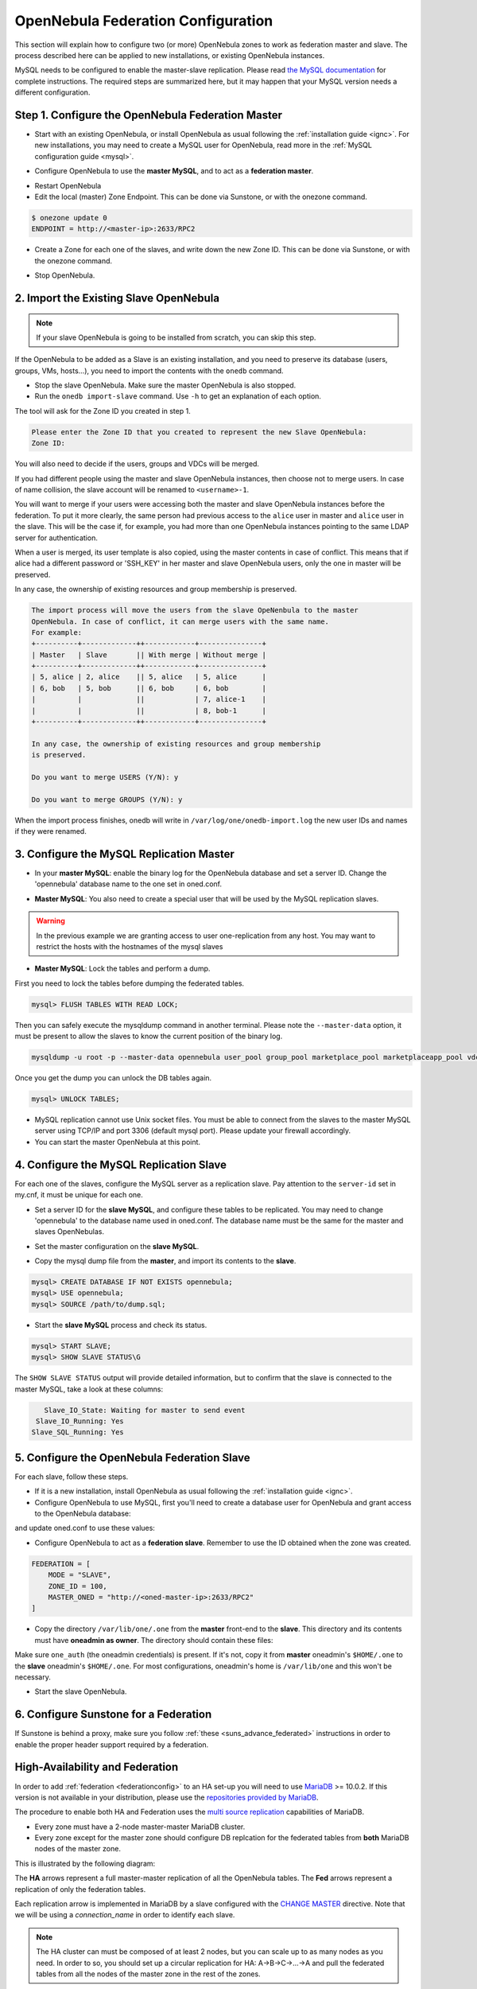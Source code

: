 .. _federationconfig:

================================================================================
OpenNebula Federation Configuration
================================================================================

This section will explain how to configure two (or more) OpenNebula zones to work as federation master and slave. The process described here can be applied to new installations, or existing OpenNebula instances.

MySQL needs to be configured to enable the master-slave replication. Please read `the MySQL documentation <http://dev.mysql.com/doc/refman/5.7/en/replication.html>`_ for complete instructions. The required steps are summarized here, but it may happen that your MySQL version needs a different configuration.

Step 1. Configure the OpenNebula Federation Master
================================================================================

- Start with an existing OpenNebula, or install OpenNebula as usual following the :ref:`installation guide <ignc>`. For new installations, you may need to create a MySQL user for OpenNebula, read more in the :ref:`MySQL configuration guide <mysql>`.

.. prompt:: bash # auto

    # mysql -u root -p
    mysql> GRANT ALL PRIVILEGES ON opennebula.* TO 'oneadmin' IDENTIFIED BY 'oneadmin';

- Configure OpenNebula to use the **master MySQL**, and to act as a **federation master**.

.. prompt:: bash $ auto

    $ sudo vi /etc/one/oned.conf
    #DB = [ backend = "sqlite" ]

    # Sample configuration for MySQL
     DB = [ backend = "mysql",
            server  = "<ip>",
            port    = 0,
            user    = "oneadmin",
            passwd  = "oneadmin",
            db_name = "opennebula" ]

    FEDERATION = [
        MODE = "MASTER",
        ZONE_ID = 0,
        MASTER_ONED = ""
    ]

- Restart OpenNebula
- Edit the local (master) Zone Endpoint. This can be done via Sunstone, or with the onezone command.

.. code-block:: none

    $ onezone update 0
    ENDPOINT = http://<master-ip>:2633/RPC2

- Create a Zone for each one of the slaves, and write down the new Zone ID. This can be done via Sunstone, or with the onezone command.

.. prompt:: bash $ auto

    $ vim /tmp/zone.tmpl
    NAME     = slave-name
    ENDPOINT = http://<slave-ip>:2633/RPC2

    $ onezone create /tmp/zone.tmpl
    ID: 100

    $ onezone list
       ID NAME
        0 OpenNebula
      100 slave-name

- Stop OpenNebula.

2. Import the Existing Slave OpenNebula
================================================================================

.. note:: If your slave OpenNebula is going to be installed from scratch, you can skip this step.

If the OpenNebula to be added as a Slave is an existing installation, and you need to preserve its database (users, groups, VMs, hosts...), you need to import the contents with the ``onedb`` command.

- Stop the slave OpenNebula. Make sure the master OpenNebula is also stopped.
- Run the ``onedb import-slave`` command. Use ``-h`` to get an explanation of each option.

.. prompt:: bash $ auto

    $ onedb import-slave -h
    ## USAGE
    import-slave
        Imports an existing federation slave into the federation master database

    ## OPTIONS
    ...

    $ onedb import-slave -v \
    --username oneadmin --password oneadmin \
    --server 192.168.122.3 --dbname opennebula  \
    --slave-username oneadmin --slave-password oneadmin \
    --slave-server 192.168.122.4 --slave-dbname opennebula

The tool will ask for the Zone ID you created in step 1.

.. code-block:: none

    Please enter the Zone ID that you created to represent the new Slave OpenNebula:
    Zone ID:

You will also need to decide if the users, groups and VDCs will be merged.

If you had different people using the master and slave OpenNebula instances, then choose not to merge users. In case of name collision, the slave account will be renamed to ``<username>-1``.

You will want to merge if your users were accessing both the master and slave OpenNebula instances before the federation. To put it more clearly, the same person had previous access to the ``alice`` user in master and ``alice`` user in the slave. This will be the case if, for example, you had more than one OpenNebula instances pointing to the same LDAP server for authentication.

When a user is merged, its user template is also copied, using the master contents in case of conflict. This means that if alice had a different password or 'SSH_KEY' in her master and slave OpenNebula users, only the one in master will be preserved.

In any case, the ownership of existing resources and group membership is preserved.

.. code-block:: none

    The import process will move the users from the slave OpeNenbula to the master
    OpenNebula. In case of conflict, it can merge users with the same name.
    For example:
    +----------+-------------++------------+---------------+
    | Master   | Slave       || With merge | Without merge |
    +----------+-------------++------------+---------------+
    | 5, alice | 2, alice    || 5, alice   | 5, alice      |
    | 6, bob   | 5, bob      || 6, bob     | 6, bob        |
    |          |             ||            | 7, alice-1    |
    |          |             ||            | 8, bob-1      |
    +----------+-------------++------------+---------------+

    In any case, the ownership of existing resources and group membership
    is preserved.

    Do you want to merge USERS (Y/N): y

    Do you want to merge GROUPS (Y/N): y

When the import process finishes, onedb will write in ``/var/log/one/onedb-import.log`` the new user IDs and names if they were renamed.

3. Configure the MySQL Replication Master
================================================================================

- In your **master MySQL**: enable the binary log for the OpenNebula database and set a server ID. Change the 'opennebula' database name to the one set in oned.conf.

.. prompt:: bash $ auto

    $ sudo vi /etc/my.cnf
    [mysqld]
    log-bin             = mysql-bin
    server-id           = 1
    binlog-do-db        = opennebula

    $ sudo service mysqld restart

- **Master MySQL**: You also need to create a special user that will be used by the MySQL replication slaves.

.. _federationconfig_create_user:

.. prompt:: bash # auto

    # mysql -u root -p
    mysql> CREATE USER 'one-slave'@'%' IDENTIFIED BY 'one-slave-pass';
    mysql> GRANT REPLICATION SLAVE ON *.* TO 'one-slave'@'%';

.. warning:: In the previous example we are granting access to user one-replication from any host. You may want to restrict the hosts with the hostnames of the mysql slaves

- **Master MySQL**: Lock the tables and perform a dump.

First you need to lock the tables before dumping the federated tables.

.. code-block:: none

    mysql> FLUSH TABLES WITH READ LOCK;

Then you can safely execute the mysqldump command in another terminal. Please note the ``--master-data`` option, it must be present to allow the slaves to know the current position of the binary log.

.. code-block:: none

    mysqldump -u root -p --master-data opennebula user_pool group_pool marketplace_pool marketplaceapp_pool vdc_pool zone_pool db_versioning acl > dump.sql

Once you get the dump you can unlock the DB tables again.

.. code-block:: none

    mysql> UNLOCK TABLES;

- MySQL replication cannot use Unix socket files. You must be able to connect from the slaves to the master MySQL server using TCP/IP and port 3306 (default mysql port). Please update your firewall accordingly.

- You can start the master OpenNebula at this point.

4. Configure the MySQL Replication Slave
================================================================================

For each one of the slaves, configure the MySQL server as a replication slave. Pay attention to the ``server-id`` set in my.cnf, it must be unique for each one.

- Set a server ID for the **slave MySQL**, and configure these tables to be replicated. You may need to change 'opennebula' to the database name used in oned.conf. The database name must be the same for the master and slaves OpenNebulas.

.. prompt:: bash $ auto

    $ sudo vi /etc/my.cnf
    [mysqld]
    server-id           = 100
    replicate-do-table  = opennebula.user_pool
    replicate-do-table  = opennebula.group_pool
    replicate-do-table  = opennebula.marketplace_pool
    replicate-do-table  = opennebula.marketplaceapp_pool
    replicate-do-table  = opennebula.vdc_pool
    replicate-do-table  = opennebula.zone_pool
    replicate-do-table  = opennebula.db_versioning
    replicate-do-table  = opennebula.acl

    $ sudo service mysqld restart

- Set the master configuration on the **slave MySQL**.

.. prompt:: bash $ auto

    $ sudo mysql -u root -p
    mysql> CHANGE MASTER TO
        ->     MASTER_HOST='master_host_name',
        ->     MASTER_USER='one-slave',
        ->     MASTER_PASSWORD='one-slave-pass';

- Copy the mysql dump file from the **master**, and import its contents to the **slave**.

.. code-block:: none

    mysql> CREATE DATABASE IF NOT EXISTS opennebula;
    mysql> USE opennebula;
    mysql> SOURCE /path/to/dump.sql;

- Start the **slave MySQL** process and check its status.

.. code-block:: none

    mysql> START SLAVE;
    mysql> SHOW SLAVE STATUS\G

The ``SHOW SLAVE STATUS`` output will provide detailed information, but to confirm that the slave is connected to the master MySQL, take a look at these columns:

.. code-block:: none

       Slave_IO_State: Waiting for master to send event
     Slave_IO_Running: Yes
    Slave_SQL_Running: Yes


5. Configure the OpenNebula Federation Slave
================================================================================

For each slave, follow these steps.

- If it is a new installation, install OpenNebula as usual following the :ref:`installation guide <ignc>`.
- Configure OpenNebula to use MySQL, first you'll need to create a database user for OpenNebula and grant access to the OpenNebula database:

.. prompt:: bash $ auto

    $ sudo mysql -u root -p
    mysql> GRANT ALL PRIVILEGES ON opennebula.* TO 'oneadmin' IDENTIFIED BY 'oneadmin';

and update oned.conf to use these values:

.. prompt:: bash $ auto

    $ sudo vi /etc/one/oned.conf
    #DB = [ backend = "sqlite" ]

    # Sample configuration for MySQL
     DB = [ backend = "mysql",
            server  = "<ip>",
            port    = 0,
            user    = "oneadmin",
            passwd  = "oneadmin",
            db_name = "opennebula" ]

- Configure OpenNebula to act as a **federation slave**. Remember to use the ID obtained when the zone was created.

.. code-block:: none

    FEDERATION = [
        MODE = "SLAVE",
        ZONE_ID = 100,
        MASTER_ONED = "http://<oned-master-ip>:2633/RPC2"
    ]


- Copy the directory ``/var/lib/one/.one`` from the **master** front-end to the **slave**. This directory and its contents must have **oneadmin as owner**. The directory should contain these files:

.. prompt:: bash $ auto

    $ ls -1 /var/lib/one/.one
    ec2_auth
    one_auth
    oneflow_auth
    onegate_auth
    sunstone_auth

Make sure ``one_auth`` (the oneadmin credentials) is present. If it's not, copy it from **master** oneadmin's ``$HOME/.one`` to the **slave** oneadmin's ``$HOME/.one``. For most configurations, oneadmin's home is ``/var/lib/one`` and this won't be necessary.

- Start the slave OpenNebula.

6. Configure Sunstone for a Federation
================================================================================

If Sunstone is behind a proxy, make sure you follow :ref:`these <suns_advance_federated>` instructions in order to enable the proper header support required by a federation.

.. _federationconfig_ha:

High-Availability and Federation
================================================================================

In order to add :ref:`federation <federationconfig>` to an HA set-up you will need to use `MariaDB <https://mariadb.org/>`__ >= 10.0.2. If this version is not available in your distribution, please use the `repositories provided by MariaDB <https://downloads.mariadb.org/mariadb/repositories/#mirror=tedeco>`__.

The procedure to enable both HA and Federation uses the `multi source replication <https://mariadb.com/kb/en/mariadb/multi-source-replication/>`__ capabilities of MariaDB.

* Every zone must have a 2-node master-master MariaDB cluster.
* Every zone except for the master zone should configure DB replcation for the federated tables from **both** MariaDB nodes of the master zone.

This is illustrated by the following diagram:

|image0|

The **HA** arrows represent a full master-master replication of all the OpenNebula tables. The **Fed** arrows represent a replication of only the federation tables.

Each replication arrow is implemented in MariaDB by a slave configured with the `CHANGE MASTER <https://mariadb.com/kb/en/mariadb/change-master-to/>`__ directive. Note that we will be using a `connection_name` in order to identify each slave.

.. note:: The HA cluster can must be composed of at least 2 nodes, but you can scale up to as many nodes as you need. In order to so, you should set up a circular replication for HA: A->B->C->...->A and pull the federated tables from all the nodes of the master zone in the rest of the zones.

Configuration
--------------------------------------------------------------------------------

To set-up the HA replication in each cluster enable the following in the MariaDB configuration file, e.g. `/etc/my.cnf.d/server.cnf` of both nodes:

.. code-block:: none

    [mysqld]
    server-id    = 1 # Use a different ID for all the servers
    log-bin      = mysql-bin
    binlog-do-db = opennebula

Additionally, in all the zones but the master zone, configure the federation replication. This is how `/etc/my.cnf.d/server.cnf` looks like for these nodes

.. code-block:: none

    [mysqld]
    server-id    = 100 # Use a different ID for all the servers
    log-bin      = mysql-bin
    binlog-do-db = opennebula

    zone0-master1.replicate-do-table  = opennebula.user_pool
    zone0-master1.replicate-do-table  = opennebula.group_pool
    zone0-master1.replicate-do-table  = opennebula.marketplace_pool
    zone0-master1.replicate-do-table  = opennebula.marketplaceapp_pool
    zone0-master1.replicate-do-table  = opennebula.vdc_pool
    zone0-master1.replicate-do-table  = opennebula.zone_pool
    zone0-master1.replicate-do-table  = opennebula.db_versioning
    zone0-master1.replicate-do-table  = opennebula.acl

    zone0-master2.replicate-do-table  = opennebula.user_pool
    zone0-master2.replicate-do-table  = opennebula.group_pool
    zone0-master2.replicate-do-table  = opennebula.marketplace_pool
    zone0-master2.replicate-do-table  = opennebula.marketplaceapp_pool
    zone0-master2.replicate-do-table  = opennebula.vdc_pool
    zone0-master2.replicate-do-table  = opennebula.zone_pool
    zone0-master2.replicate-do-table  = opennebula.db_versioning
    zone0-master2.replicate-do-table  = opennebula.acl

Restart the MariaDB service in all the nodes, e.g.:

.. prompt:: bash $ auto

    $ sudo /etc/init.d/mysql restart

Create the replication users as explained in :ref:`this section <federationconfig_create_user>`.

HA Replication
--------------------------------------------------------------------------------

Follow these steps in all the zones, including the master zone.

Obtain the master position in the first node:

.. code-block:: none

    > SHOW MASTER STATUS;
    +------------------+-----------+--------------+------------------+
    | File             | Position  | Binlog_Do_DB | Binlog_Ignore_DB |
    +------------------+-----------+--------------+------------------+
    | <LOG_FILE>       | <LOG_POS> | opennebula   |                  |
    +------------------+-----------+--------------+------------------+

Configure the second node to replicate using this data:

.. code-block:: none

    CHANGE MASTER 'zone<ZONE_ID>-master' TO  MASTER_HOST='<NODE1>', \
                                    MASTER_USER='<REPLICATION_USER>', \
                                    MASTER_PASSWORD='<REPLICATION_PASS>', \
                                    MASTER_LOG_FILE = '<LOG_FILE>', \
                                    MASTER_LOG_POS = <LOG_POS>;
    START SLAVE 'zone<ZONE_ID>-master';

Repeat the reverse process by running `SHOW MASTER STATUS` in the second node, and establishing it as the master in the first node:

.. code-block:: none

    CHANGE MASTER 'zone<ZONE_ID>-slave' TO  MASTER_HOST = '<NODE2>', \
                                    MASTER_USER = '<REPLICATION_USER>', \
                                    MASTER_PASSWORD ='<REPLICATION_PASS>', \
                                    MASTER_LOG_FILE = '<LOG_FILE>', \
                                    MASTER_LOG_POS = <LOG_POS>;
    START SLAVE 'zone<ZONE_ID>-slave';

Federation
--------------------------------------------------------------------------------

In all the nodes, except the nodes in the master zone, you will to set up the replication of the federated tables from both nodes in the master zone.

Repeat the following commands in both nodes of each zone:

.. code-block:: none

    CHANGE MASTER 'zone0-master1' TO    MASTER_HOST = '<ZONE0_MASTER1_IP>', \
                                        MASTER_USER = '<REPLICATION_USER>', \
                                        MASTER_PASSWORD = '<REPLICATION_PASS>';
    START SLAVE 'zone0-master1';

    CHANGE MASTER 'zone0-master2' TO    MASTER_HOST = '<ZONE0_MASTER2_IP>', \
                                        MASTER_USER = '<REPLICATION_USER>', \
                                        MASTER_PASSWORD = '<REPLICATION_PASS>';
    START SLAVE 'zone0-master2';


Verify
--------------------------------------------------------------------------------

Verify in all the nodes that the replication is up and running both for HA and for Federation:

.. prompt:: bash $ auto

    $ mysql -u root -p -e "SHOW ALL SLAVES STATUS \G" | grep -E 'Connection_name|_Running'
                  Connection_name: zone0-master1
                 Slave_IO_Running: Yes
                Slave_SQL_Running: Yes
                  Connection_name: zone0-master2
                 Slave_IO_Running: Yes
                Slave_SQL_Running: Yes
                  Connection_name: zone<ZONE_ID>-<master|slave>
                 Slave_IO_Running: Yes
                Slave_SQL_Running: Yes

If `Slave_IO_Running` or `Slave_SQL_Running` is not `Yes`, then the replication is not running.

Failover Scenario
--------------------------------------------------------------------------------

Should a failover event take place, the OpenNebula service will balance normally and everything will work. However, when the fenced node is brought up again, it should **not** be configured to enter the cluster automatically. It is very important that the node only enters the cluster again only if the replication is up to date, that is, only if `Slave_IO_Running` or `Slave_SQL_Running` are set to `Yes`.

.. |image0| image:: /images/ha_fed_opennebula.png




